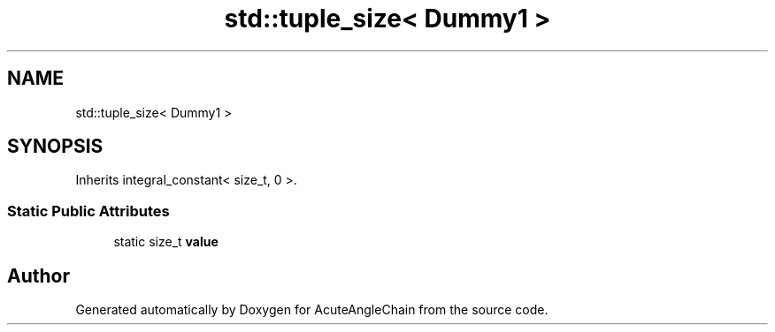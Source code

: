 .TH "std::tuple_size< Dummy1 >" 3 "Sun Jun 3 2018" "AcuteAngleChain" \" -*- nroff -*-
.ad l
.nh
.SH NAME
std::tuple_size< Dummy1 >
.SH SYNOPSIS
.br
.PP
.PP
Inherits integral_constant< size_t, 0 >\&.
.SS "Static Public Attributes"

.in +1c
.ti -1c
.RI "static size_t \fBvalue\fP"
.br
.in -1c

.SH "Author"
.PP 
Generated automatically by Doxygen for AcuteAngleChain from the source code\&.
